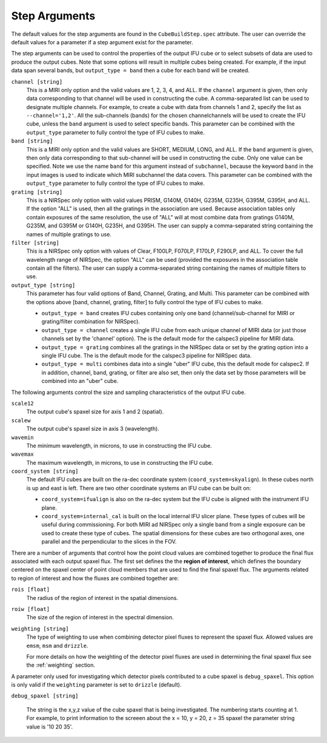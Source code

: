 .. _arguments:

Step Arguments
==============
The default values for the step arguments are found in the ``CubeBuildStep.spec`` attribute.
The user can override the default values for a parameter if a step argument exist for the parameter. 

The  step arguments can be used to control the properties of the output IFU cube or to select  subsets of data are used to produce the output cubes. Note that some options will result in multiple cubes being
created. For example, if the input data span several bands, but ``output_type = band``  then a cube for
each band will be created.

``channel [string]``
  This is a MIRI only option and the valid values are 1, 2, 3, 4, and ALL.
  If the ``channel`` argument is given, then only data corresponding to that channel  will be used in
  constructing the cube.  A comma-separated list can be used to designate multiple channels.
  For example, to create a cube with data from channels 1 and 2, specify the
  list as ``--channel='1,2'``.  All the sub-channels (bands) for the chosen channel\channels will
  be used to create the IFU cube, unless the ``band`` argument is used to select specific bands.  This parameter can be combined
  with the ``output_type``  parameter  to fully control the type of IFU cubes to make.

``band [string]``
  This is a MIRI only option and the valid values are SHORT, MEDIUM, LONG, and ALL.
  If the ``band`` argument is given, then only data corresponding
  to that sub-channel will be used in constructing the cube. Only one value can be specified. 
  Note we use the name ``band`` for this argument instead of
  ``subchannel``, because the keyword ``band`` in the input images is used to indicate which MIRI subchannel the
  data covers.   This parameter can be combined
  with the ``output_type``  parameter  to fully control the type of IFU
  cubes to make.

``grating [string]``
  This is a NIRSpec only option with valid values PRISM, G140M, G140H, G235M, G235H, G395M, G395H, and ALL.
  If the option "ALL" is used, then all the gratings in the association are used.
  Because association tables only contain exposures of the same resolution, the use of "ALL" will at most combine
  data from gratings G140M, G235M, and G395M or G140H, G235H, and G395H. The user can supply a comma-separated string
  containing the names of multiple gratings to use.

``filter [string]``
  This is a NIRSpec only option with values of Clear, F100LP, F070LP, F170LP, F290LP, and ALL.
  To cover the full wavelength range of NIRSpec, the option "ALL" can be used (provided the exposures in the
  association table contain all the filters). The user can supply a comma-separated string containing the names of
  multiple filters to use.

``output_type [string]``
  This parameter has four valid options of Band, Channel, Grating, and Multi. This parameter can be combined
  with the options above [band, channel, grating, filter] to fully control the type of IFU
  cubes to make.

  - ``output_type = band`` creates IFU cubes containing only one band
    (channel/sub-channel for MIRI or grating/filter combination for NIRSpec).

  - ``output_type = channel`` creates a single IFU cube from each unique channel of MIRI data
    (or just those channels set by the 'channel' option). The is the default mode for the calspec3 pipeline for
    MIRI data. 

  - ``output_type = grating`` combines all the gratings in the NIRSpec data or set by the
    grating option into a single IFU cube. The is the default mode for the calspec3 pipeline for
    NIRSpec data. 

  - ``output_type = multi`` combines data  into a single "uber" IFU cube, this the default mode for calspec2. If in addition,
    channel, band, grating, or filter are also set, then only the data set by those
    parameters will be combined into an "uber" cube.

The following arguments control the size and sampling characteristics of the output IFU cube.

``scale12``
  The output cube's spaxel size for  axis 1 and 2 (spatial).

``scalew``
  The output cube's spaxel size in axis 3 (wavelength).

``wavemin``
  The minimum wavelength, in microns, to use in constructing the IFU cube.

``wavemax``
  The maximum wavelength, in microns, to use in constructing the IFU cube.

``coord_system [string]``
  The default IFU cubes are built on the ra-dec coordinate system (``coord_system=skyalign``). In these cubes north is up 
  and east is left. There are two other coordinate systems an IFU cube can be built on:

  - ``coord_system=ifualign`` is also on the ra-dec system but the IFU cube is aligned with the instrument IFU plane. 
  - ``coord_system=internal_cal`` is built on the local internal IFU slicer plane. These types of cubes will be useful during commissioning. For both MIRI ad NIRSpec only a single band from a single exposure can be used to create these type of cubes. The spatial dimensions for these cubes are two orthogonal axes, one parallel and the perpendicular to the slices in the FOV. 

There are a number of arguments that control how the point cloud values are combined together to produce the final
flux associated with each output spaxel flux. The first set defines the the  **region of interest**,  which defines the
boundary centered on the spaxel center of   point cloud members that are used to find the final spaxel flux.
The arguments related to region of interest and how the fluxes are combined together are:

``rois [float]``
  The radius of the region of interest in the spatial  dimensions.

``roiw [float]``
  The size of the region of interest in the spectral dimension.

``weighting [string]``
  The type of weighting to use when combining detector pixel fluxes to represent the spaxel flux. Allowed values are
  ``emsm``,  ``msm`` and ``drizzle``. 

  For more details on how the weighting of the detector pixel fluxes are used in determining the final spaxel flux see
  the :ref:`weighting` section.

A parameter only used for investigating which detector pixels contributed to a cube spaxel is ``debug_spaxel``. This option is only valid if the ``weighting`` parameter is set to ``drizzle`` (default). 

``debug_spaxel [string]``

  The string is the x,y,z value of the cube spaxel that is being investigated. The  numbering starts counting at 1. For example,
  to print information to the screeen about the x = 10, y = 20, z = 35 spaxel the parameter string value is '10 20 35'.
